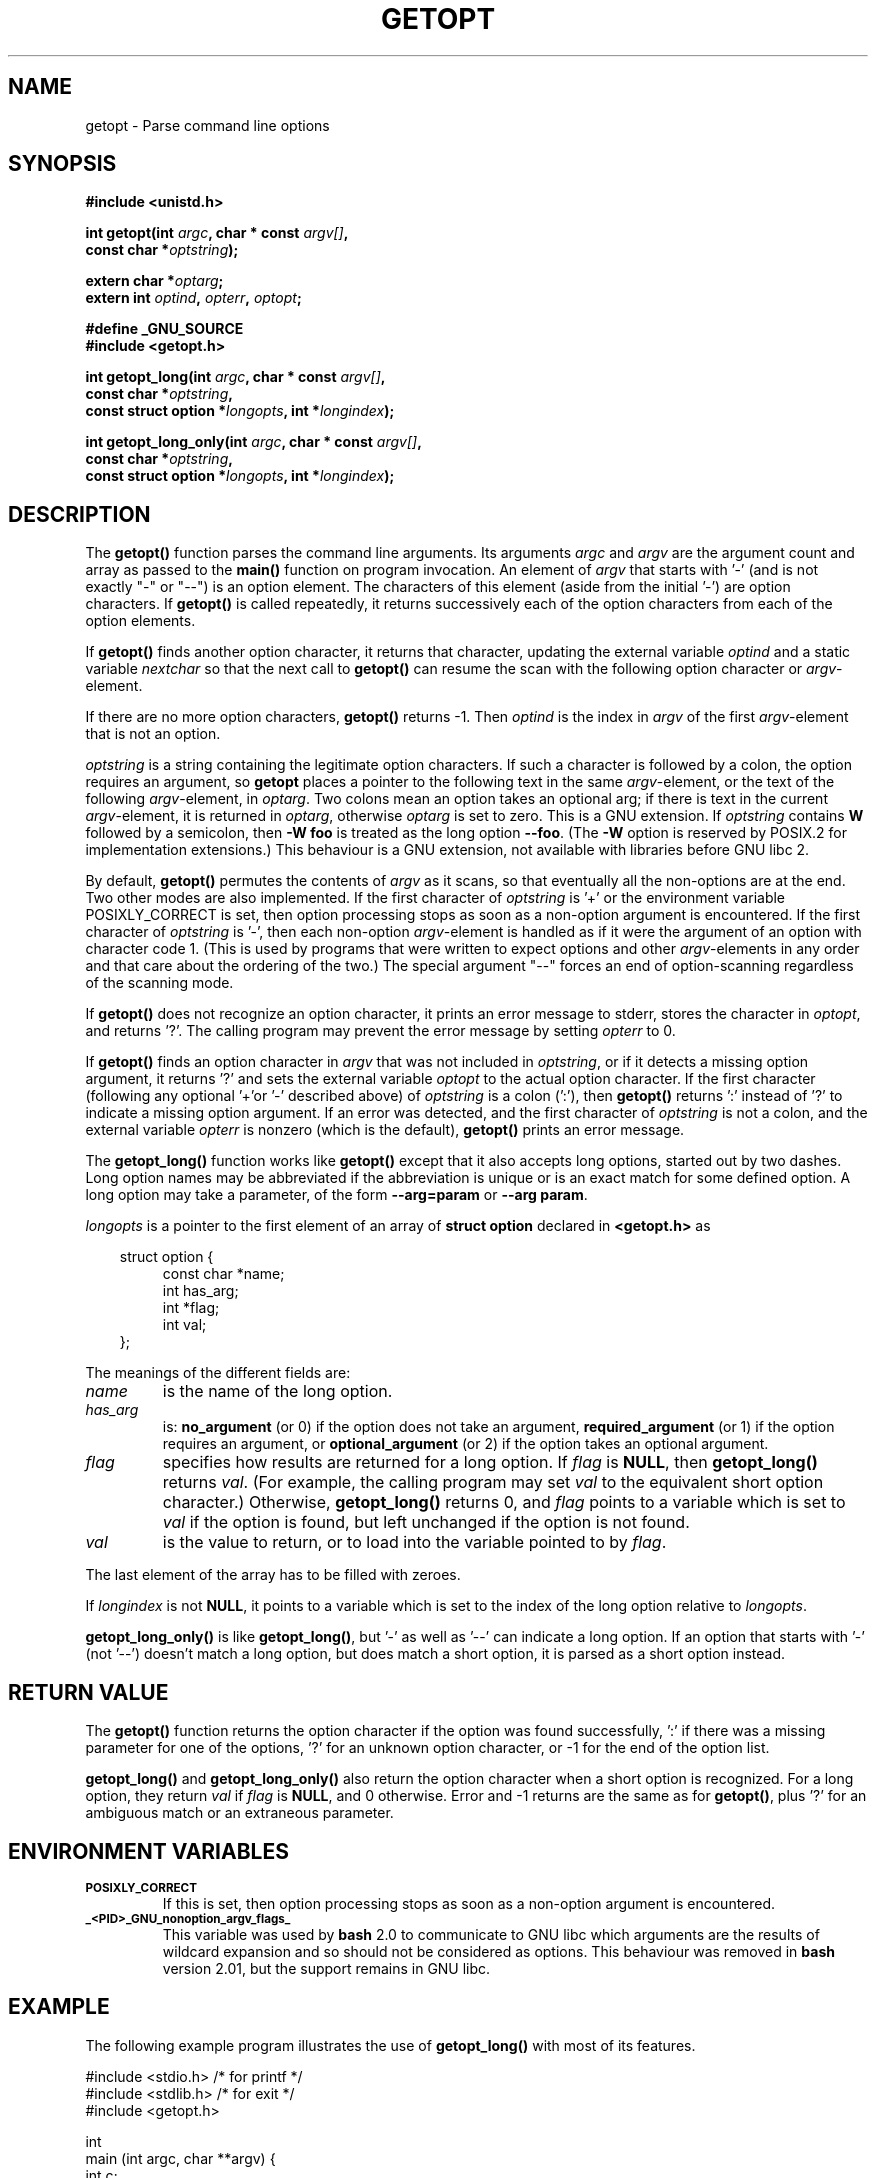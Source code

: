 .\" (c) 1993 by Thomas Koenig (ig25@rz.uni-karlsruhe.de)
.\"
.\" Permission is granted to make and distribute verbatim copies of this
.\" manual provided the copyright notice and this permission notice are
.\" preserved on all copies.
.\"
.\" Permission is granted to copy and distribute modified versions of this
.\" manual under the conditions for verbatim copying, provided that the
.\" entire resulting derived work is distributed under the terms of a
.\" permission notice identical to this one
.\" 
.\" Since the Linux kernel and libraries are constantly changing, this
.\" manual page may be incorrect or out-of-date.  The author(s) assume no
.\" responsibility for errors or omissions, or for damages resulting from
.\" the use of the information contained herein.  The author(s) may not
.\" have taken the same level of care in the production of this manual,
.\" which is licensed free of charge, as they might when working
.\" professionally.
.\" 
.\" Formatted or processed versions of this manual, if unaccompanied by
.\" the source, must acknowledge the copyright and authors of this work.
.\" License.
.\" Modified Sat Jul 24 19:27:50 1993 by Rik Faith (faith@cs.unc.edu)
.\" Modified Mon Aug 30 22:02:34 1995 by Jim Van Zandt <jrv@vanzandt.mv.com>
.\"  longindex is a pointer, has_arg can take 3 values, using consistent
.\"  names for optstring and longindex, "\n" in formats fixed.  Documenting
.\"  opterr and getopt_long_only.  Clarified explanations (borrowing heavily
.\"  from the source code).
.\" Modified 8 May 1998 by Joseph S. Myers (jsm28@cam.ac.uk)
.\" Modified 990715, aeb: changed `EOF' into `-1' since that is what POSIX
.\"  says; moreover, EOF is not defined in <unistd.h>.
.\" Modified 2002-02-16, joey: added information about non-existing
.\"  option character and colon as first option character
.\" Modified 2004-07-28, Michael Kerrisk <mtk16@ext.canterbury.ac.nz>
.\"	Added text to explain how to order both '[-+]' and ':' at
.\"		the start of optstring
.\"
.TH GETOPT 3  2004-07-28 "GNU" "Linux Programmer's Manual"
.SH NAME
getopt \- Parse command line options
.SH SYNOPSIS
.nf
.B #include <unistd.h>
.sp
.BI "int getopt(int " argc ", char * const " argv[] ,
.BI "           const char *" optstring );
.sp
.BI "extern char *" optarg ;
.BI "extern int " optind ", " opterr ", " optopt ;
.sp
.B #define _GNU_SOURCE
.br
.B #include <getopt.h>
.sp
.BI "int getopt_long(int " argc ", char * const " argv[] ,
.BI "           const char *" optstring ,
.BI "           const struct option *" longopts ", int *" longindex );
.sp
.BI "int getopt_long_only(int " argc ", char * const " argv[] ,
.BI "           const char *" optstring ,
.BI "           const struct option *" longopts ", int *" longindex );
.fi
.SH DESCRIPTION
The
.B getopt()
function parses the command line arguments.  Its arguments
.I argc
and
.I argv
are the argument count and array as passed to the
.B main()
function on program invocation.
An element of \fIargv\fP that starts with '\-'
(and is not exactly "\-" or "\-\-")
is an option element.  The characters of this element
(aside from the initial '\-') are option characters.  If \fBgetopt()\fP
is called repeatedly, it returns successively each of the option characters
from each of the option elements.
.PP
If \fBgetopt()\fP finds another option character, it returns that
character, updating the external variable \fIoptind\fP and a static
variable \fInextchar\fP so that the next call to \fBgetopt()\fP can
resume the scan with the following option character or
\fIargv\fP-element.
.PP
If there are no more option characters, \fBgetopt()\fP returns \-1.
Then \fIoptind\fP is the index in \fIargv\fP of the first
\fIargv\fP-element that is not an option.
.PP
.I optstring
is a string containing the legitimate option characters.  If such a
character is followed by a colon, the option requires an argument, so
\fBgetopt\fP places a pointer to the following text in the same
\fIargv\fP-element, or the text of the following \fIargv\fP-element, in
.IR optarg .
Two colons mean an option takes
an optional arg; if there is text in the current \fIargv\fP-element,
it is returned in \fIoptarg\fP, otherwise \fIoptarg\fP is set to zero.
This is a GNU extension.  If
.I optstring
contains
.B W
followed by a semicolon, then
.B \-W foo
is treated as the long option
.BR \-\-foo .
(The
.B \-W
option is reserved by POSIX.2 for implementation extensions.)
This behaviour is a GNU extension, not available with libraries before
GNU libc 2.
.PP
By default, \fBgetopt()\fP permutes the contents of \fIargv\fP as it
scans, so that eventually all the non-options are at the end.  Two
other modes are also implemented.  If the first character of
\fIoptstring\fP is '+' or the environment variable POSIXLY_CORRECT is
set, then option processing stops as soon as a non-option argument is
encountered.  If the first character of \fIoptstring\fP is '\-', then
each non-option \fIargv\fP-element is handled as if it were the argument of
an option with character code 1.  (This is used by programs that were
written to expect options and other \fIargv\fP-elements in any order
and that care about the ordering of the two.)
The special argument "\-\-" forces an end of option-scanning regardless
of the scanning mode.
.PP
If \fBgetopt()\fP does not recognize an option character, it prints an
error message to stderr, stores the character in \fIoptopt\fP, and
returns '?'.  The calling program may prevent the error message by
setting \fIopterr\fP to 0.
.PP
If \fBgetopt()\fP finds an option character in \fIargv\fP that was not
included in \fIoptstring\fP, or if it detects a missing option argument,
it returns '?'  and sets the external variable \fIoptopt\fP to the
actual option character.  If the first character
(following any optional '+'or '\-' described above)
of \fIoptstring\fP
is a colon (':'), then \fBgetopt()\fP returns ':' instead of '?' to
indicate a missing option argument.  If an error was detected, and
the first character of \fIoptstring\fP is not a colon, and
the external variable \fIopterr\fP is nonzero (which is the default),
\fBgetopt()\fP prints an error message.
.PP
The
.B getopt_long()
function works like
.B getopt()
except that it also accepts long options, started out by two dashes.
Long option names may be abbreviated if the abbreviation is
unique or is an exact match for some defined option.  A long option 
may take a parameter, of the form
.B \-\-arg=param
or
.BR "\-\-arg param" .
.PP
.I longopts
is a pointer to the first element of an array of
.B struct option
declared in
.B <getopt.h>
as
.nf
.sp
.in 10
struct option {
.in 14
const char *name;
int has_arg;
int *flag;
int val;
.in 10
};
.fi
.PP
The meanings of the different fields are:
.TP
.I name
is the name of the long option.
.TP
.I has_arg
is:
\fBno_argument\fP (or 0) if the option does not take an argument,
\fBrequired_argument\fP (or 1) if the option requires an argument, or
\fBoptional_argument\fP (or 2) if the option takes an optional argument.
.TP
.I flag
specifies how results are returned for a long option.  If \fIflag\fP
is \fBNULL\fP, then \fBgetopt_long()\fP returns \fIval\fP.  (For
example, the calling program may set \fIval\fP to the equivalent short
option character.)  Otherwise, \fBgetopt_long()\fP returns 0, and
\fIflag\fP points to a variable which is set to \fIval\fP if the
option is found, but left unchanged if the option is not found.
.TP
\fIval\fP 
is the value to return, or to load into the variable pointed
to by \fIflag\fP.
.PP
The last element of the array has to be filled with zeroes.
.PP
If \fIlongindex\fP is not \fBNULL\fP, it
points to a variable which is set to the index of the long option relative to
.IR longopts .
.PP
\fBgetopt_long_only()\fP is like \fBgetopt_long()\fP, but '\-' as well 
as '\-\-' can indicate a long option.  If an option that starts with '\-'
(not '\-\-') doesn't match a long option, but does match a short option,
it is parsed as a short option instead.  
.SH "RETURN VALUE"
The
.B getopt()
function returns the option character if the option was found
successfully, ':' if there was a missing parameter for one of the
options, '?' for an unknown option character, or \-1
for the end of the option list.
.PP
\fBgetopt_long()\fP and \fBgetopt_long_only()\fP also return the option
character when a short option is recognized.  For a long option, they
return \fIval\fP if \fIflag\fP is \fBNULL\fP, and 0 otherwise.  Error
and \-1 returns are the same as for \fBgetopt()\fP, plus '?' for an
ambiguous match or an extraneous parameter.
.SH "ENVIRONMENT VARIABLES"
.TP
.SM
.B POSIXLY_CORRECT
If this is set, then option processing stops as soon as a non-option 
argument is encountered.
.TP
.SM
.B _<PID>_GNU_nonoption_argv_flags_
This variable was used by
.B bash
2.0 to communicate to GNU libc which arguments are the results of
wildcard expansion and so should not be considered as options.  This
behaviour was removed in
.B bash
version 2.01, but the support remains in GNU libc.
.SH EXAMPLE
The following example program illustrates the use of
.BR getopt_long()
with most of its features.
.nf
.sp
#include <stdio.h>     /* for printf */
#include <stdlib.h>    /* for exit */
#include <getopt.h>

int
main (int argc, char **argv) {
    int c;
    int digit_optind = 0;

    while (1) {
        int this_option_optind = optind ? optind : 1;
        int option_index = 0;
        static struct option long_options[] = {
            {"add", 1, 0, 0},
            {"append", 0, 0, 0},
            {"delete", 1, 0, 0},
            {"verbose", 0, 0, 0},
            {"create", 1, 0, 'c'},
            {"file", 1, 0, 0},
            {0, 0, 0, 0}
        };

        c = getopt_long (argc, argv, "abc:d:012",
                 long_options, &option_index);
        if (c == \-1)
            break;

        switch (c) {
        case 0:
            printf ("option %s", long_options[option_index].name);
            if (optarg)
                printf (" with arg %s", optarg);
            printf ("\\n");
            break;

        case '0':
        case '1':
        case '2':
            if (digit_optind != 0 && digit_optind != this_option_optind)
              printf ("digits occur in two different argv-elements.\\n");
            digit_optind = this_option_optind;
            printf ("option %c\\n", c);
            break;

        case 'a':
            printf ("option a\\n");
            break;

        case 'b':
            printf ("option b\\n");
            break;

        case 'c':
            printf ("option c with value '%s'\\n", optarg);
            break;

        case 'd':
            printf ("option d with value '%s'\\n", optarg);
            break;

        case '?':
            break;

        default:
            printf ("?? getopt returned character code 0%o ??\\n", c);
        }
    }

    if (optind < argc) {
        printf ("non-option ARGV-elements: ");
        while (optind < argc)
            printf ("%s ", argv[optind++]);
        printf ("\\n");
    }

    exit (0);
}
.fi
.SH BUGS
The POSIX.2 specification of
.B getopt()
has a technical error described in POSIX.2 Interpretation 150.  The GNU
implementation (and probably all other implementations) implements the
correct behaviour rather than that specified.
.SH "CONFORMING TO"
.TP
\fBgetopt()\fP:
POSIX.2, provided the environment variable POSIXLY_CORRECT is set.
Otherwise, the elements of \fIargv\fP aren't really const, because we
permute them.  We pretend they're const in the prototype to be
compatible with other systems.

